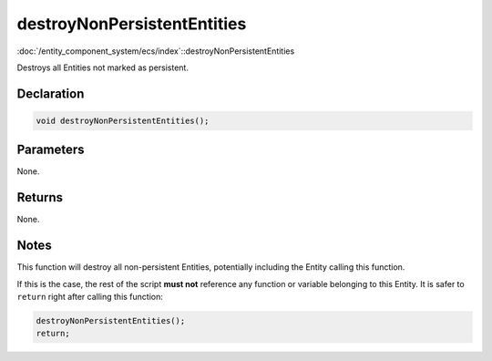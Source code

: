 destroyNonPersistentEntities
============================

:doc:`/entity_component_system/ecs/index`::destroyNonPersistentEntities

Destroys all Entities not marked as persistent.

Declaration
-----------

.. code-block:: cpp

	void destroyNonPersistentEntities();

Parameters
----------

None.

Returns
-------

None.

Notes
-----

This function will destroy all non-persistent Entities, potentially including the Entity calling this function.

If this is the case, the rest of the script **must not** reference any function or variable belonging to this Entity. It is safer to ``return`` right after calling this function:

.. code-block:: cpp

	destroyNonPersistentEntities();
	return;
